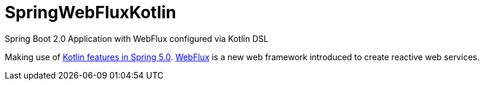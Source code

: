 = SpringWebFluxKotlin
Spring Boot 2.0 Application with WebFlux configured via Kotlin DSL


Making use of https://spring.io/blog/2017/01/04/introducing-kotlin-support-in-spring-framework-5-0[Kotlin features in Spring 5.0].
https://spring.io/blog/2016/09/22/new-in-spring-5-functional-web-framework[WebFlux] is a new web framework introduced to create reactive web services.

